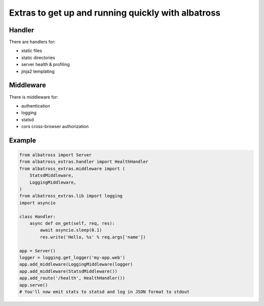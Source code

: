 Extras to get up and running quickly with albatross
+++++++++++++++++++++++++++++++++++++++++++++++++++

Handler
=======

There are handlers for:

- static files
- static directories
- server health & profiling
- jinja2 templating

Middleware
==========

There is middleware for:

- authentication
- logging
- statsd
- cors cross-browser authorization


Example
=======

.. code:: python

  from albatross import Server
  from albatross_extras.handler import HealthHandler
  from albatross_extras.middleware import (
      StatsdMiddleware,
      LoggingMiddleware,
  )
  from albatross_extras.lib import logging
  import asyncio

  class Handler:
      async def on_get(self, req, res):
          await asyncio.sleep(0.1)
          res.write('Hello, %s' % req.args['name'])

  app = Server()
  logger = logging.get_logger('my-app.web')
  app.add_middleware(LoggingMiddleware(logger)
  app.add_middleware(StatsdMiddleware())
  app.add_route('/health', HealthHandler())
  app.serve()
  # You'll now emit stats to statsd and log in JSON format to stdout
